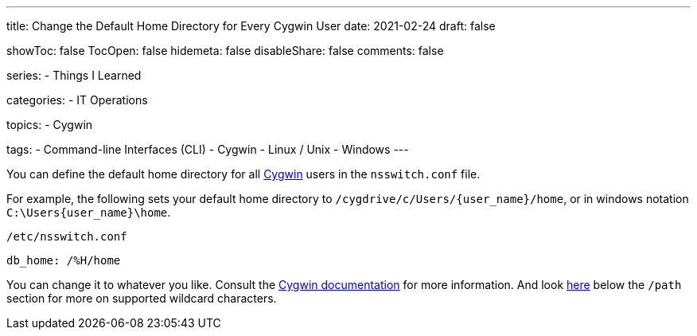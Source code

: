 ---
title: Change the Default Home Directory for Every Cygwin User
date: 2021-02-24
draft: false

showToc: false
TocOpen: false
hidemeta: false
disableShare: false
comments: false

series:
- Things I Learned

categories:
- IT Operations

topics:
- Cygwin

tags:
- Command-line Interfaces (CLI)
- Cygwin
- Linux / Unix
- Windows
---

:source-language: console

:url_cygwin: https://cygwin.com
:url_cygwin_doc_nsswitch: https://cygwin.com/cygwin-ug-net/ntsec.html#ntsec-mapping-nsswitch-home


You can define the default home directory for all {url_cygwin}[Cygwin] users in the `nsswitch.conf` file.

For example, the following sets your default home directory to `/cygdrive/c/Users/{user_name}/home`, or in windows notation `C:\Users\{user_name}\home`.

.`/etc/nsswitch.conf`
----
db_home: /%H/home
----

You can change it to whatever you like.
Consult the {url_cygwin_doc_nsswitch}[Cygwin documentation] for more information.
And look https://cygwin.com/cygwin-ug-net/ntsec.html#ntsec-mapping-nsswitch-passwd[here] below the `/path` section for more on supported wildcard characters.
